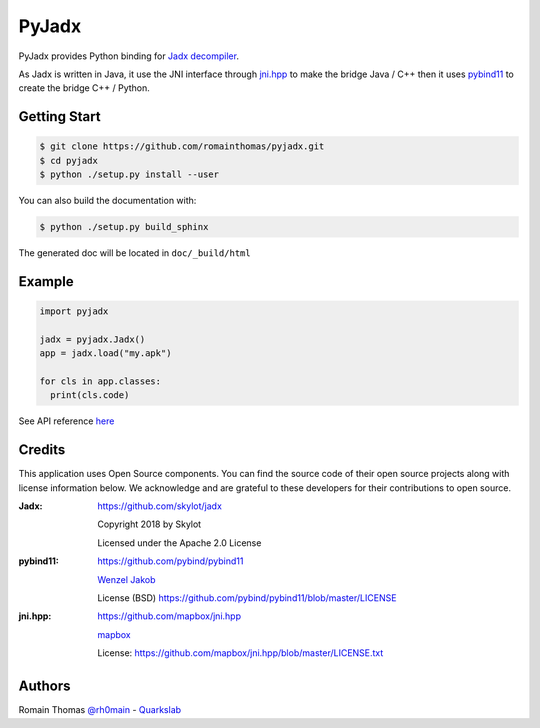 PyJadx
======

PyJadx provides Python binding for `Jadx decompiler <https://github.com/skylot/jadx>`_.

As Jadx is written in Java, it use the JNI interface through `jni.hpp <https://github.com/mapbox/jni.hpp>`_ to make the bridge Java / C++ then it uses `pybind11 <https://github.com/pybind/pybind11>`_
to create the bridge C++ / Python.

.. raw:: html

   <p align="center" >   
   <img width="50%" src="https://github.com/romainthomas/pyjadx/blob/master/.github/archi.png"/><br />
   </p>


Getting Start
-------------

.. code-block:: console

  $ git clone https://github.com/romainthomas/pyjadx.git
  $ cd pyjadx
  $ python ./setup.py install --user

You can also build the documentation with:

.. code-block::

  $ python ./setup.py build_sphinx

The generated doc will be located in ``doc/_build/html``

Example
-------

.. code-block:: python

   import pyjadx

   jadx = pyjadx.Jadx()
   app = jadx.load("my.apk")

   for cls in app.classes:
     print(cls.code)

See API reference `here <http://pyjadx.romainthomas.fr/>`_

Credits
-------

This application uses Open Source components. You can find the source code of their open source projects along with license information below.
We acknowledge and are grateful to these developers for their contributions to open source.

:Jadx:
       https://github.com/skylot/jadx

       Copyright 2018 by Skylot

       Licensed under the Apache 2.0 License


:pybind11:
         https://github.com/pybind/pybind11

         `Wenzel Jakob <http://rgl.epfl.ch/people/wjakob>`_

         License (BSD) https://github.com/pybind/pybind11/blob/master/LICENSE

:jni.hpp:
          https://github.com/mapbox/jni.hpp

          `mapbox <https://www.mapbox.com/>`_

          License: https://github.com/mapbox/jni.hpp/blob/master/LICENSE.txt

Authors
-------

Romain Thomas `@rh0main <https://twitter.com/rh0main>`_ - `Quarkslab <https://www.quarkslab.com>`_



